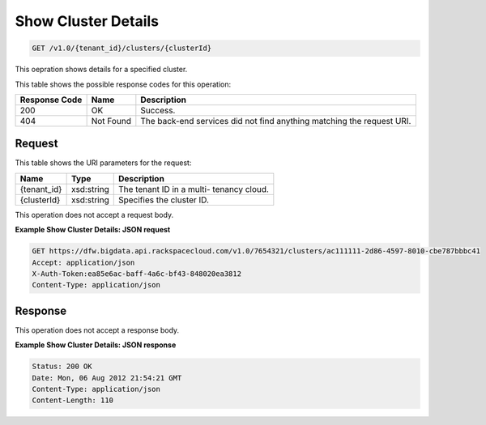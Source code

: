 
.. THIS OUTPUT IS GENERATED FROM THE WADL. DO NOT EDIT.

Show Cluster Details
^^^^^^^^^^^^^^^^^^^^^^^^^^^^^^^^^^^^^^^^^^^^^^^^^^^^^^^^^^^^^^^^^^^^^^^^^^^^^^^^

.. code::

    GET /v1.0/{tenant_id}/clusters/{clusterId}

This oepration shows details for a specified 				cluster.



This table shows the possible response codes for this operation:


+--------------------------+-------------------------+-------------------------+
|Response Code             |Name                     |Description              |
+==========================+=========================+=========================+
|200                       |OK                       |Success.                 |
+--------------------------+-------------------------+-------------------------+
|404                       |Not Found                |The back-end services    |
|                          |                         |did not find anything    |
|                          |                         |matching the request URI.|
+--------------------------+-------------------------+-------------------------+


Request
""""""""""""""""

This table shows the URI parameters for the request:

+--------------------------+-------------------------+-------------------------+
|Name                      |Type                     |Description              |
+==========================+=========================+=========================+
|{tenant_id}               |xsd:string               |The tenant ID in a multi-|
|                          |                         |tenancy cloud.           |
+--------------------------+-------------------------+-------------------------+
|{clusterId}               |xsd:string               |Specifies the cluster ID.|
+--------------------------+-------------------------+-------------------------+





This operation does not accept a request body.




**Example Show Cluster Details: JSON request**


.. code::

    GET https://dfw.bigdata.api.rackspacecloud.com/v1.0/7654321/clusters/ac111111-2d86-4597-8010-cbe787bbbc41
    Accept: application/json 
    X-Auth-Token:ea85e6ac-baff-4a6c-bf43-848020ea3812
    Content-Type: application/json  


Response
""""""""""""""""


This operation does not accept a response body.




**Example Show Cluster Details: JSON response**


.. code::

    Status: 200 OK
    Date: Mon, 06 Aug 2012 21:54:21 GMT
    Content-Type: application/json
    Content-Length: 110

